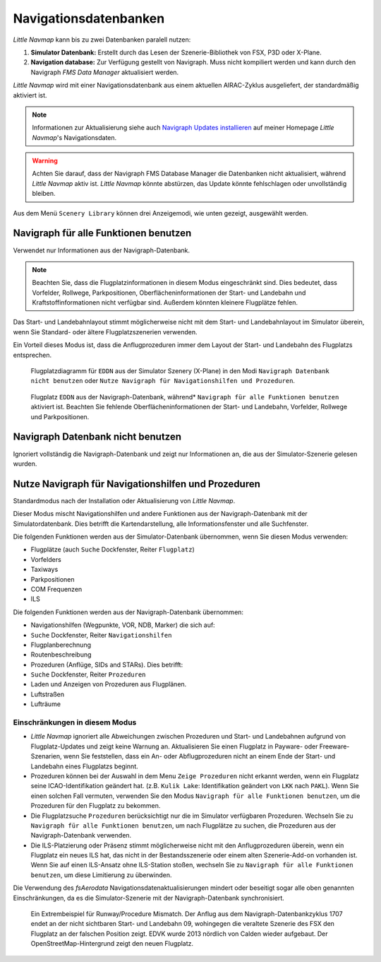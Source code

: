 Navigationsdatenbanken
======================

*Little Navmap* kann bis zu zwei Datenbanken paralell nutzen:

#. **Simulator Datenbank:** Erstellt durch das Lesen der
   Szenerie-Bibliothek von FSX, P3D oder X-Plane.
#. **Navigation database:** Zur Verfügung gestellt von Navigraph. Muss
   nicht kompiliert werden und kann durch den Navigraph *FMS Data
   Manager* aktualisiert werden.

*Little Navmap* wird mit einer Navigationsdatenbank aus einem aktuellen
AIRAC-Zyklus ausgeliefert, der standardmäßig aktiviert ist.

.. note::

      Informationen zur Aktualisierung siehe auch `Navigraph Updates
      installieren <https://albar965.github.io/littlenavmap_navigraph.html>`__ auf
      meiner Homepage *Little Navmap*'s Navigationsdaten.

.. warning::

        Achten Sie darauf, dass der Navigraph FMS Database Manager die
        Datenbanken nicht aktualisiert, während *Little Navmap* aktiv
        ist. *Little Navmap* könnte abstürzen, das Update könnte fehlschlagen
        oder unvollständig bleiben.

Aus dem Menü ``Scenery Library`` können drei Anzeigemodi, wie unten
gezeigt, ausgewählt werden.

.. _navdata-navigraph-all:

Navigraph für alle Funktionen benutzen
--------------------------------------

Verwendet nur Informationen aus der Navigraph-Datenbank.

.. note::

        Beachten Sie, dass die Flugplatzinformationen in diesem Modus
        eingeschränkt sind. Dies bedeutet, dass Vorfelder, Rollwege,
        Parkpositionen, Oberflächeninformationen der Start- und Landebahn und
        Kraftstoffinformationen nicht verfügbar sind. Außerdem könnten kleinere
        Flugplätze fehlen.

Das Start- und Landebahnlayout stimmt möglicherweise nicht mit dem
Start- und Landebahnlayout im Simulator überein, wenn Sie Standard- oder
ältere Flugplatzszenerien verwenden.

Ein Vorteil dieses Modus ist, dass die Anflugprozeduren immer dem Layout
der Start- und Landebahn des Flugplatzs entsprechen.

.. figure:: ../images/airport_simulator_scenery.jpg

      Flugplatzdiagramm für ``EDDN``  aus der Simulator
      Szenery (X-Plane) in den Modi ``Navigraph Datenbank nicht benutzen``
      oder ``Nutze Navigraph für Navigationshilfen und Prozeduren``.


.. figure:: ../images/airport_navigraph_only.jpg

      Flugplatz ``EDDN`` aus der Navigraph-Datenbank,
      während* ``Navigraph für alle Funktionen benutzen``  aktiviert ist.
      Beachten Sie fehlende Oberflächeninformationen der Start- und Landebahn,
      Vorfelder, Rollwege und Parkpositionen.

.. _navdata-navigraph-none:

Navigraph Datenbank nicht benutzen
----------------------------------

Ignoriert vollständig die Navigraph-Datenbank und zeigt nur
Informationen an, die aus der Simulator-Szenerie gelesen wurden.

.. _navdata-navigraph-navaid-proc:

Nutze Navigraph für Navigationshilfen und Prozeduren
----------------------------------------------------

Standardmodus nach der Installation oder Aktualisierung von *Little
Navmap*.

Dieser Modus mischt Navigationshilfen und andere Funktionen aus der
Navigraph-Datenbank mit der Simulatordatenbank. Dies betrifft die
Kartendarstellung, alle Informationsfenster und alle Suchfenster.

Die folgenden Funktionen werden aus der Simulator-Datenbank übernommen,
wenn Sie diesen Modus verwenden:

-  Flugplätze (auch ``Suche`` Dockfenster, Reiter ``Flugplatz``)
-  Vorfelders
-  Taxiways
-  Parkpositionen
-  COM Frequenzen
-  ILS

Die folgenden Funktionen werden aus der Navigraph-Datenbank übernommen:

-  Navigationshilfen (Wegpunkte, VOR, NDB, Marker) die sich auf:
-  ``Suche`` Dockfenster, Reiter ``Navigationshilfen``
-  Flugplanberechnung
-  Routenbeschreibung
-  Prozeduren (Anflüge, SIDs and STARs). Dies betrifft:
-  ``Suche`` Dockfenster, Reiter ``Prozeduren``
-  Laden und Anzeigen von Prozeduren aus Flugplänen.
-  Luftstraßen
-  Lufträume

Einschränkungen in diesem Modus
~~~~~~~~~~~~~~~~~~~~~~~~~~~~~~~

-  *Little Navmap* ignoriert alle Abweichungen zwischen Prozeduren und
   Start- und Landebahnen aufgrund von Flugplatz-Updates und zeigt keine
   Warnung an. Aktualisieren Sie einen Flugplatz in Payware- oder
   Freeware-Szenarien, wenn Sie feststellen, dass ein An- oder
   Abflugprozeduren nicht an einem Ende der Start- und Landebahn eines
   Flugplatzs beginnt.
-  Prozeduren können bei der Auswahl in dem Menu ``Zeige Prozeduren``
   nicht erkannt werden, wenn ein Flugplatz seine ICAO-Identifikation
   geändert hat. (z.B. ``Kulik Lake``: Identifikation geändert von
   ``LKK`` nach ``PAKL``). Wenn Sie einen solchen Fall vermuten,
   verwenden Sie den Modus ``Navigraph für alle Funktionen benutzen``,
   um die Prozeduren für den Flugplatz zu bekommen.
-  Die Flugplatzsuche ``Prozeduren`` berücksichtigt nur die im Simulator
   verfügbaren Prozeduren. Wechseln Sie zu
   ``Navigraph für alle Funktionen benutzen``, um nach Flugplätze zu
   suchen, die Prozeduren aus der Navigraph-Datenbank verwenden.
-  Die ILS-Platzierung oder Präsenz stimmt möglicherweise nicht mit den
   Anflugprozeduren überein, wenn ein Flugplatz ein neues ILS hat, das
   nicht in der Bestandsszenerie oder einem alten Szenerie-Add-on
   vorhanden ist. Wenn Sie auf einen ILS-Ansatz ohne ILS-Station stoßen,
   wechseln Sie zu ``Navigraph für alle Funktionen benutzen``, um diese
   Limitierung zu überwinden.

Die Verwendung des *fsAerodata* Navigationsdatenaktualisierungen mindert oder beseitigt
sogar alle oben genannten Einschränkungen, da es die Simulator-Szenerie
mit der Navigraph-Datenbank synchronisiert.

.. figure:: ../images/procedure_mismatch.jpg

      Ein Extrembeispiel für Runway/Procedure Mismatch. Der
      Anflug aus dem Navigraph-Datenbankzyklus 1707 endet an der nicht
      sichtbaren Start- und Landebahn 09, wohingegen die veraltete Szenerie
      des FSX den Flugplatz an der falschen Position zeigt. EDVK wurde 2013
      nördlich von Calden wieder aufgebaut. Der OpenStreetMap-Hintergrund
      zeigt den neuen Flugplatz.

